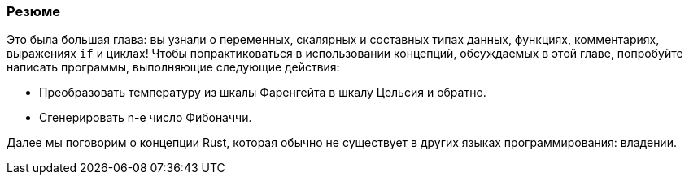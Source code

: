 === Резюме

Это была большая глава: вы узнали о переменных, скалярных и составных типах данных, функциях, комментариях, выражениях `if` и циклах! Чтобы попрактиковаться в использовании концепций, обсуждаемых в этой главе, попробуйте написать программы, выполняющие следующие действия:

* Преобразовать температуру из шкалы Фаренгейта в шкалу Цельсия и обратно.
* Сгенерировать n-е число Фибоначчи.

Далее мы поговорим о концепции Rust, которая обычно не существует в других языках программирования: владении.

